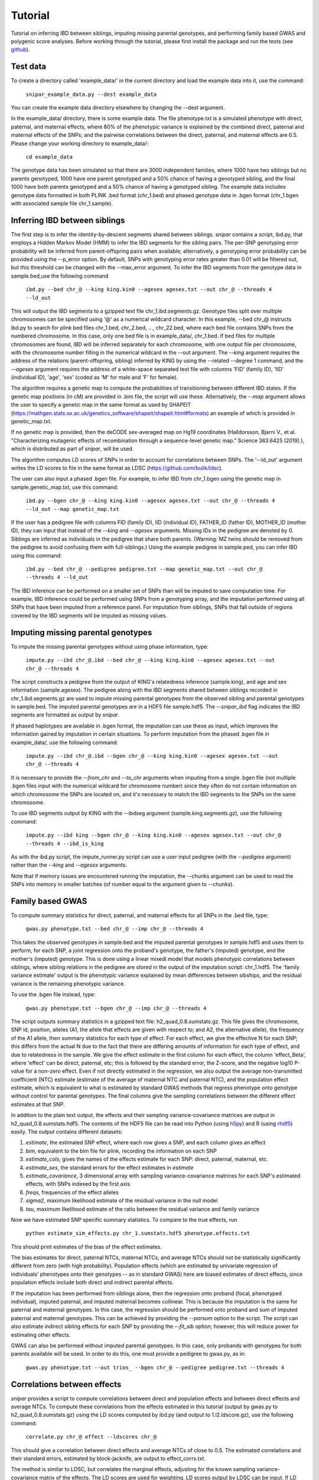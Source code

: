 .. _tutorial:
========
Tutorial
========
Tutorial on inferring IBD between siblings, imputing missing parental genotypes, and performing family based GWAS and polygenic score analyses. Before working through the tutorial, please first install the package and run the tests (see `github <https://github.com/AlexTISYoung/SNIPar>`_).

Test data
--------------------

To create a directory called 'example_data/' in the current directory and load the example data into it, use the command:

    ``snipar_example_data.py --dest example_data``

You can create the example data directory elsewhere by changing the --dest argument.

In the example_data/ directory, there is some example data. The file phenotype.txt is a simulated phenotype with direct, paternal, and maternal effects, where 80% of the phenotypic
variance is explained by the combined direct, paternal and maternal effects of the SNPs; and the
pairwise correlations between the direct, paternal, and maternal effects are 0.5. Please change your working directory to example_data/:

    ``cd example_data``

The genotype data has been simulated so that there are 3000 independent families, where 1000 have two siblings but no parents genotyped,
1000 have one parent genotyped and a 50% chance of having a genotyped sibling, and the final 1000 have both parents genotyped and a 50%
chance of having a genotyped sibling. The example data includes genotype data formatted in both PLINK .bed format (chr_1.bed) and phased genotype
data in .bgen format (chr_1.bgen with associated sample file chr_1.sample).

Inferring IBD between siblings
------------------------------

The first step is to infer the identity-by-descent segments shared between siblings.
*snipar* contains a script, ibd.py, that employs a Hidden Markov Model (HMM) to infer the IBD segments for the sibling pairs.
The per-SNP genotyping error probability will be inferred from parent-offspring pairs when available;
alternatively, a genotyping error probability can be provided using the --p_error option. By default, SNPs with
genotyping error rates greater than 0.01 will be filtered out, but this threshold can be changed with the --max_error argument.
To infer the IBD segments from the genotype data in sample.bed,use the following command

    ``ibd.py --bed chr_@ --king king.kin0 --agesex agesex.txt --out chr_@ --threads 4 --ld_out``

This will output the IBD segments to a gzipped text file chr_1.ibd.segments.gz. Genotype files split over multiple chromosomes can be specified
using '@' as a numerical wildcard character. In this example, --bed chr_@ instructs ibd.py to search for plink bed files
chr_1.bed, chr_2.bed, ..., chr_22.bed, where each bed file contains SNPs from the numbered chromosome. In this case, only one bed file
is in example_data/, chr_1.bed. If bed files for multiple chromosomes are found, IBD will be inferred separately for each chromosome, with one
output file per chromosome, with the chromosome number filling in the numerical wildcard in the --out argument. The *--king* argument requires the address of the relations (parent-offspring, sibling)
inferred by KING by using the --related --degree 1 command, and the *--agesex* argument requires the address of a white-space separated text file with columns 'FID' (family ID), 'IID'
(individual ID), 'age', 'sex' (coded as 'M' for male and 'F' for female). 

The algorithm requires a genetic map to compute the probabilities of transitioning between different IBD states. 
If the genetic map positions (in cM) are provided in .bim file, the script will use these. 
Alternatively, the *--map* argument allows the user to specify a genetic map in the same format as used by SHAPEIT 
(https://mathgen.stats.ox.ac.uk/genetics_software/shapeit/shapeit.html#formats) an example of which is 
provided in genetic_map.txt. 

If no genetic map is provided, then the deCODE sex-averaged map on Hg19 coordinates (Halldorsson, Bjarni V., et al. "Characterizing mutagenic effects of recombination through a sequence-level genetic map." Science 363.6425 (2019).),
which is distributed as part of *snipar*, will be used. 

The algorithm computes LD scores of SNPs in order to account for correlations between SNPs. The '--ld_out' argument writes the LD scores to file in the same format as LDSC (https://github.com/bulik/ldsc). 

The user can also input a phased .bgen file. For example, to infer IBD from chr_1.bgen using the genetic map in sample.genetic_map.txt, use this command:

    ``ibd.py --bgen chr_@ --king king.kin0 --agesex agesex.txt --out chr_@ --threads 4 --ld_out --map genetic_map.txt``

If the user has a pedigree file with columns FID (family ID), IID (individual ID), FATHER_ID (father ID), MOTHER_ID (mother ID), they can input that instead of the *--king* and *--agesex* arguments. Missing IDs in the pedigree are denoted by 0. Siblings are inferred as individuals in the pedigree that share both parents. (Warning: MZ twins should be removed from the pedigree to avoid confusing them with full-siblings.) Using the example pedigree in sample.ped, you can infer IBD using this command:

    ``ibd.py --bed chr_@ --pedigree pedigree.txt --map genetic_map.txt --out chr_@ --threads 4 --ld_out``

The IBD inference can be performed on a smaller set of SNPs than will be imputed to save computation time.
For example, IBD inference could be performed using SNPs from a genotyping array, and the imputation performed using all SNPs that have been imputed from a reference panel. For imputation from siblings, SNPs that fall outside of regions covered by the IBD segments will be imputed as missing values.

Imputing missing parental genotypes
-----------------------------------

To impute the missing parental genotypes without using phase information, type:

    ``impute.py --ibd chr_@.ibd --bed chr_@ --king king.kin0 --agesex agesex.txt --out chr_@ --threads 4``

The script constructs a pedigree from the output of KING's relatedness inference (sample.king),
and age and sex information (sample.agesex). The pedigree along with the IBD segments shared between siblings recorded in chr_1.ibd.segments.gz are used to impute missing parental genotypes
from the observed sibling and parental genotypes in sample.bed. The imputed parental genotypes are in a HDF5 file sample.hdf5. The *--snipar_ibd* flag indicates the IBD segments are formatted as output by *snipar*.

If phased haplotypes are available in .bgen format, the imputation can use these as input, which improves the information gained by imputation
in certain situations. To perform imputation from the phased .bgen file in example_data/, use the following command:

    ``impute.py --ibd chr_@.ibd --bgen chr_@ --king king.kin0 --agesex agesex.txt --out chr_@ --threads 4``

It is necessary to provide the *--from_chr* and *--to_chr* arguments when imputing from a single .bgen file (not multiple .bgen files input with the numerical wildcard for chromosome number) since they often do not contain information on which chromosome
the SNPs are located on, and it's necessary to match the IBD segments to the SNPs on the same chromosome.

To use IBD segments output by KING with the --ibdseg argument (sample.king.segments.gz), use the following command:

    ``impute.py --ibd king --bgen chr_@ --king king.kin0 --agesex agesex.txt --out chr_@ --threads 4 --ibd_is_king``

As with the ibd.py script, the impute_runner.py script can use a user input pedigree (with the *--pedigree* argument) rather than the *--king* and *--agesex* arguments.

Note that if memory issues are encountered running the imputation, the --chunks argument can be used to read the SNPs into memory in smaller batches (of number equal to the argument given to --chunks). 

Family based GWAS
-----------------

To compute summary statistics for direct, paternal, and maternal effects for all SNPs in the .bed file, type:

    ``gwas.py phenotype.txt --bed chr_@ --imp chr_@ --threads 4``

This takes the observed genotypes in sample.bed and the imputed parental genotypes in sample.hdf5 and uses
them to perform, for each SNP, a joint regression onto the proband's genotype, the father's (imputed) genotype, and the mother's
(imputed) genotype. This is done using a linear mixedl model that models phenotypic correlations between siblings,
where sibling relations in the pedigree are stored in the output of the imputation script: chr_1.hdf5. The 'family variance estimate' output is the  phenotypic variance explained by mean differences between sibships, and the residual variance is the remaining phenotypic variance. 

To use the .bgen file instead, type:

    ``gwas.py phenotype.txt --bgen chr_@ --imp chr_@ --threads 4``

The script outputs summary statistics in a gzipped text file: h2_quad_0.8.sumstats.gz. This file gives the chromosome,
SNP id, position, alleles (A1, the allele that effects are given with respect to; and A2, the alternative allele),
the frequency of the A1 allele, then summary statistics for each type of effect. For each effect, we give the
effective N for each SNP; this differs from the actual N due to the fact that there are differing amounts of information
for each type of effect, and due to relatedness in the sample. We give the effect estimate in the first column for each effect, the column
'effect_Beta', where 'effect' can be direct, paternal, etc; this is followed by the standard error, the Z-score,
and the negative log10 P-value for a non-zero effect. Even if not directly estimated in the regression,
we also output the average non-transmitted coefficient (NTC) estimate (estimate of the average of maternal NTC and paternal NTC),
and the population effect estimate, which is equivalent to what is estimated by standard GWAS methods that
regress phenotype onto genotype without control for parental genotypes. The final columns give the sampling
correlations between the different effect estimates at that SNP.

In addition to the plain text output, the effects and their sampling variance-covariance matrices are output in h2_quad_0.8.sumstats.hdf5.
The contents of the HDF5 file can be read into Python (using `h5py <https://www.h5py.org>`_) and R (using `rhdf5 <https://www.bioconductor.org/packages/release/bioc/html/rhdf5.html>`_) easily.
The output contains different datasets:

1. *estimate*, the estimated SNP effect, where each row gives a SNP, and each column gives an effect
2. *bim*, equivalent to the bim file for plink, recording the information on each SNP
3. *estimate_cols*, gives the names of the effects estimate for each SNP: direct, paternal, maternal, etc.
4. *estimate_ses*, the standard errors for the effect estimates in *estimate*
5. *estimate_covariance*, 3 dimensional array with sampling variance-covariance matrices for each SNP's estimated effects, with SNPs indexed by the first axis
6. *freqs*, frequencies of the effect alleles
7. *sigma2*, maximum likelihood estimate of the residual variance in the null model
8. *tau*, maximum likelihood estimate of the ratio between the residual variance and family variance

Now we have estimated SNP specific summary statistics. To compare to the true effects, run

    ``python estimate_sim_effects.py chr_1.sumstats.hdf5 phenotype.effects.txt``

This should print estimates of the bias of the effect estimates.

The bias estimates for direct, paternal NTCs, maternal NTCs, and average NTCs should not be statistically significantly different from zero (with high probability). Population effects (which are estimated by univariate regression of individuals' phenotypes onto their genotypes -- as in standard GWAS)
here are biased estimates of direct effects, since population effects include both direct and indirect parental effects.

If the imputation has been performed from siblings alone, then the regression onto proband (focal, phenotyped individual), imputed paternal, and imputed maternal becomes
collinear. This is because the imputation is the same for paternal and maternal genotypes. In this case, the regression should be performed
onto proband and sum of imputed paternal and maternal genotypes. This can be achieved by providing the *--parsum* option to the script. 
The script can also estimate indirect sibling effects for each SNP by providing the *--fit_sib* option; however, this
will reduce power for estimating other effects.

GWAS can also be performed without imputed parental genotypes. In this case, only probands with genotypes for both parents available will be used. In order to do this, one must provide a pedigree to gwas.py, as in:

    ``gwas.py phenotype.txt --out trios_ --bgen chr_@ --pedigree pedigree.txt --threads 4``

Correlations between effects
----------------------------

*snipar* provides a script to compute correlations between direct and population effects and between direct effects and average NTCs. 
To compute these correlations from the effects estimated in this tutorial (output by gwas.py to h2_quad_0.8.sumstats.gz) 
using the LD scores computed by ibd.py (and output to 1.l2.ldscore.gz), use the following command: 

    ``correlate.py chr_@ effect --ldscores chr_@``

This should give a correlation between direct effects and average NTCs of close to 0.5. The estimated correlations
and their standard errors, estimated by block-jacknife, are output to effect_corrs.txt. 

The method is similar to LDSC, but correlates the marginal effects, adjusting for the known sampling variance-covariance matrix of the effects. 
The LD scores are used for weighting. LD scores output by LDSC can be input. If LD scores are not available, they can be
computed from .bed files by providing them through the --bed argument. 

Polygenic score analyses
------------------------

In addition to family based GWAS, *snipar* provides a script (pgs.py) for computing polygenic scores (PGS) based on observed/imputed genotypes,
and for performing family based polygenic score analyses. Here, we give some examples of how to use this script. The script computes a PGS
from weights provided in `LD-pred <https://github.com/bvilhjal/ldpred>`_ format . The true direct genetic effects for the simulated trait are given as PGS weights in this format
in direct_weights.txt. This is a tab-delimited text file with a header and columns 'chrom' (chromosome), 'pos' (position), 'sid' (SNP ID), 'nt1' (allele 1),
'nt2' (allele 2), 'raw_beta' (raw effect estimates), 'ldpred_beta' (LD-pred adjusted weight). The script uses as weights the 'ldpred_beta' column.

To compute the PGS from the true direct effects, use the following command:

    ``pgs.py direct --bed chr_@ --imp chr_@ --weights direct_weights.txt``
    
This uses the weights in the weights file to compute the polygenic scores for each genotyped individual for whom observed or imputed parental genotypes are available.
It outputs the PGS to direct.pgs.txt, which is a white-space delimited text file with columns FID (family ID, shared between siblings), IID (individual ID),
proband (PGS of individual with given IID), maternal (observed or imputed PGS of that individual's mother), paternal (observed or imputed PGS of that individual's father).
To use .bgen input, replace the *--bed* argument with *--bgen*.

To estimate direct, paternal, and maternal effects of the PGS, use the following command:

    ``pgs.py direct --pgs direct.pgs.txt --phenofile phenotype.txt``

This uses a linear mixed model that has a random effect for mean differences between families (defined as sibships here) and fixed effects for the direct,
paternal, and maternal effects of the PGS. It also estimates the 'population' effect of the PGS: the effect from regression of individuals' phenotypes onto their PGS values.
The estimated effects and their standard errors are output to direct.effects.txt, with the effect names (direct, paternal, maternal, population) in the first column,
their estimates in the second column, and their standard errors in the final column. The sampling variance-covariance matrix of direct, paternal, and maternal effects is output in direct.vcov.txt.

Estimates of the direct effect of the PGS should be equal to 1 in expectation since
we are using the true direct effects as the weights, so the PGS corresponds to the true direct effect component of the trait.
The parental effect estimates capture the correlation between the direct and indirect parental effects. The population effect estimate
should be greater than 1, since this captures both the direct effect of the PGS, and the correlation between direct and indirect parental effects.

If parental genotypes have been imputed from sibling data alone, then imputed paternal and maternal PGS are perfectly correlated, and the above regression on proband, paternal, and maternal
PGS becomes co-linear. To deal with this, add the --parsum option to the above command, which will estimate the average parental effect rather than separate maternal and paternal effects of the PGS.

It is also possible to estimate indirect effects from siblings. We can compute the PGS for genotyped individuals with genotyped siblings and estimate direct, indirect sibling, paternal and maternal effects in
one command with the addition of the --fit_sib option:

   ``pgs.py direct_sib --bed chr_1 --imp chr_1 --weights direct_weights.txt --phenofile phenotype.txt --fit_sib``

This outputs the PGS values for each individual along with the PGS value of their sibling, and imputed/observed paternal and maternal PGS to direct_sib.pgs.txt.
(If an individual has multiple genotyped siblings, the average of the siblings' PGS is used for the PGS of the sibling.)
It outputs estimates of direct, indirect sibling, paternal, and maternal effects of the PGS to direct_sib.effects.txt and their sampling variance-covariance matrix to direct_sib.vcov.txt.
Since indirect effects from siblings were zero in this simulation, the estimated sibling effect should be close to zero.

Note that the standard error for the direct effect estimate increases: this is due both to a drop in sample size since only those probands with genotyped siblings are included, and due to the fact that adding the sibling effect to the regression
decreases the independent information on the direct effect.
